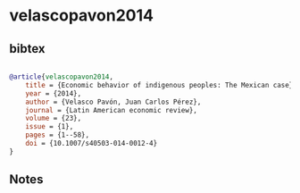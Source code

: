 * velascopavon2014




** bibtex

#+NAME: bibtex
#+BEGIN_SRC bibtex

@article{velascopavon2014,
    title = {Economic behavior of indigenous peoples: The Mexican case},
    year = {2014},
    author = {Velasco Pavón, Juan Carlos Pérez},
    journal = {Latin American economic review},
    volume = {23},
    issue = {1},
    pages = {1--58},
    doi = {10.1007/s40503-014-0012-4}
}

#+END_SRC




** Notes

